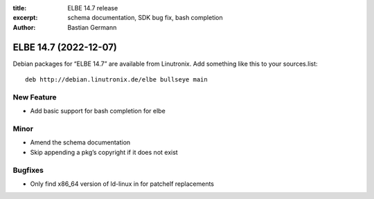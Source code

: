 :title: ELBE 14.7 release
:excerpt: schema documentation, SDK bug fix, bash completion
:author: Bastian Germann

======================
ELBE 14.7 (2022-12-07)
======================


Debian packages for “ELBE 14.7” are available from Linutronix. Add
something like this to your sources.list:

::

   deb http://debian.linutronix.de/elbe bullseye main

New Feature
===========

-  Add basic support for bash completion for elbe

Minor
=====

-  Amend the schema documentation
-  Skip appending a pkg’s copyright if it does not exist

Bugfixes
========

-  Only find x86_64 version of ld-linux in for patchelf replacements
